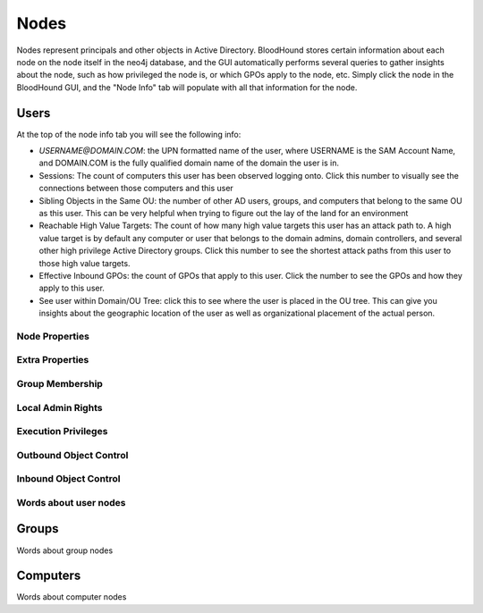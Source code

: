 Nodes
=====

Nodes represent principals and other objects in Active Directory.
BloodHound stores certain information about each node on the node
itself in the neo4j database, and the GUI automatically performs
several queries to gather insights about the node, such as how
privileged the node is, or which GPOs apply to the node, etc. Simply
click the node in the BloodHound GUI, and the "Node Info" tab will
populate with all that information for the node.

Users
^^^^^

At the top of the node info tab you will see the following info:

* `USERNAME@DOMAIN.COM`: the UPN formatted name of the user, where
  USERNAME is the SAM Account Name, and DOMAIN.COM is the fully
  qualified domain name of the domain the user is in.
* Sessions: The count of computers this user has been observed
  logging onto. Click this number to visually see the connections
  between those computers and this user
* Sibling Objects in the Same OU: the number of other AD users, groups,
  and computers that belong to the same OU as this user. This can be
  very helpful when trying to figure out the lay of the land for an
  environment
* Reachable High Value Targets: The count of how many high value
  targets this user has an attack path to. A high value target is by
  default any computer or user that belongs to the domain admins,
  domain controllers, and several other high privilege Active Directory
  groups. Click this number to see the shortest attack paths from this user
  to those high value targets.
* Effective Inbound GPOs: the count of GPOs that apply to this user.
  Click the number to see the GPOs and how they apply to this user.
* See user within Domain/OU Tree: click this to see where the user
  is placed in the OU tree. This can give you insights about the
  geographic location of the user as well as organizational placement
  of the actual person.

Node Properties
---------------

Extra Properties
----------------

Group Membership
----------------

Local Admin Rights
------------------

Execution Privileges
--------------------

Outbound Object Control
-----------------------

Inbound Object Control
----------------------

Words about user nodes
----------------------

Groups
^^^^^^

Words about group nodes

Computers
^^^^^^^^^

Words about computer nodes
